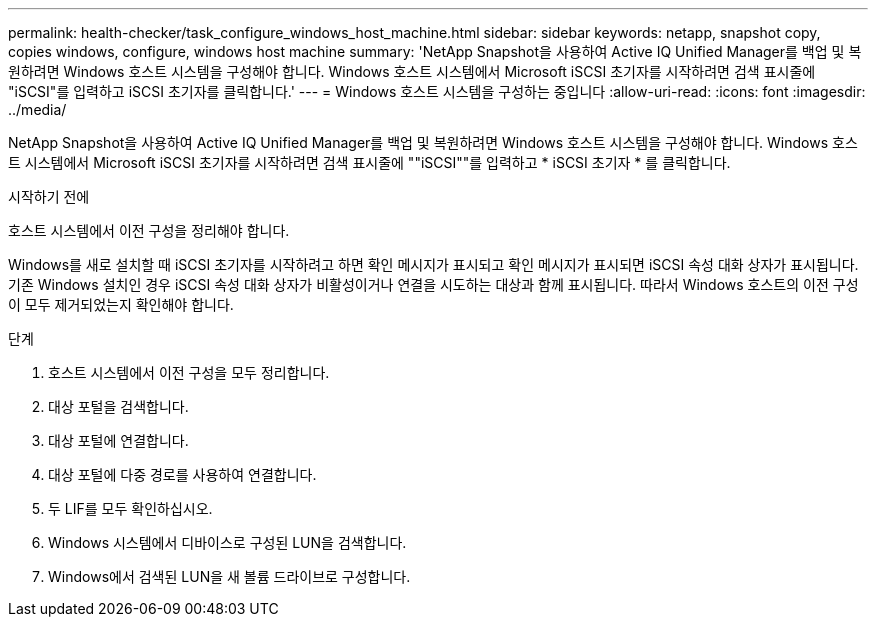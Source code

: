---
permalink: health-checker/task_configure_windows_host_machine.html 
sidebar: sidebar 
keywords: netapp, snapshot copy, copies windows, configure, windows host machine 
summary: 'NetApp Snapshot을 사용하여 Active IQ Unified Manager를 백업 및 복원하려면 Windows 호스트 시스템을 구성해야 합니다. Windows 호스트 시스템에서 Microsoft iSCSI 초기자를 시작하려면 검색 표시줄에 "iSCSI"를 입력하고 iSCSI 초기자를 클릭합니다.' 
---
= Windows 호스트 시스템을 구성하는 중입니다
:allow-uri-read: 
:icons: font
:imagesdir: ../media/


[role="lead"]
NetApp Snapshot을 사용하여 Active IQ Unified Manager를 백업 및 복원하려면 Windows 호스트 시스템을 구성해야 합니다. Windows 호스트 시스템에서 Microsoft iSCSI 초기자를 시작하려면 검색 표시줄에 ""iSCSI""를 입력하고 * iSCSI 초기자 * 를 클릭합니다.

.시작하기 전에
호스트 시스템에서 이전 구성을 정리해야 합니다.

Windows를 새로 설치할 때 iSCSI 초기자를 시작하려고 하면 확인 메시지가 표시되고 확인 메시지가 표시되면 iSCSI 속성 대화 상자가 표시됩니다. 기존 Windows 설치인 경우 iSCSI 속성 대화 상자가 비활성이거나 연결을 시도하는 대상과 함께 표시됩니다. 따라서 Windows 호스트의 이전 구성이 모두 제거되었는지 확인해야 합니다.

.단계
. 호스트 시스템에서 이전 구성을 모두 정리합니다.
. 대상 포털을 검색합니다.
. 대상 포털에 연결합니다.
. 대상 포털에 다중 경로를 사용하여 연결합니다.
. 두 LIF를 모두 확인하십시오.
. Windows 시스템에서 디바이스로 구성된 LUN을 검색합니다.
. Windows에서 검색된 LUN을 새 볼륨 드라이브로 구성합니다.

